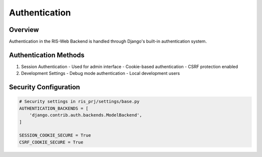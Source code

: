 Authentication
=============

Overview
--------
Authentication in the RIS-Web Backend is handled through Django's built-in authentication system.

Authentication Methods
--------------------
1. Session Authentication
   - Used for admin interface
   - Cookie-based authentication
   - CSRF protection enabled

2. Development Settings
   - Debug mode authentication
   - Local development users

Security Configuration
--------------------
.. code-block:: python

   # Security settings in ris_prj/settings/base.py
   AUTHENTICATION_BACKENDS = [
       'django.contrib.auth.backends.ModelBackend',
   ]

   SESSION_COOKIE_SECURE = True
   CSRF_COOKIE_SECURE = True
